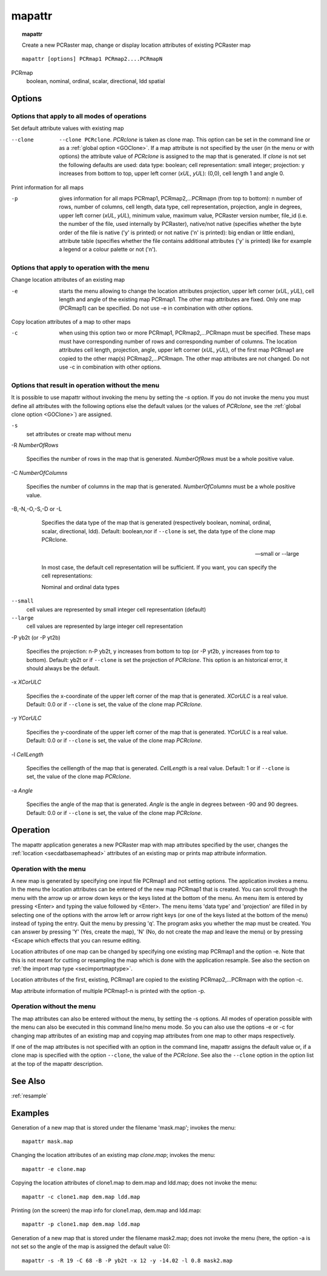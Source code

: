 

.. _mapattr:

*******
mapattr
*******
.. index::
   single: mapattr
.. topic:: mapattr

   Create a new PCRaster map, change or display location attributes of existing PCRaster map

::

  mapattr [options] PCRmap1 PCRmap2....PCRmapN

PCRmap
  boolean, nominal, ordinal, scalar, directional, ldd
  spatial


Options
=======

Options that apply to all modes of operations
---------------------------------------------


Set default attribute values with existing map


--clone
   :literal:`--clone PCRclone`. :emphasis:`PCRclone` is taken as clone map. This option can be set in the command line or as a :ref:`global option <GOClone>`. If a map attribute is not specified by the user (in the menu or with options) the attribute value of :emphasis:`PCRclone` is assigned to the map that is generated. If  :emphasis:`clone` is not set the following defaults are used: data type: boolean; cell representation: small integer; projection: y increases from bottom to top, upper left corner (:emphasis:`xUL`, :emphasis:`yUL`): (0,0), cell length 1 and angle 0.

 


Print information for all maps



-p
   gives information for all maps PCRmap1, PCRmap2,...PCRmapn (from top to bottom): n number of rows, number of columns, cell length, data type, cell representation, projection, angle in degrees, upper left corner (:emphasis:`xUL`, :emphasis:`yUL`), minimum value, maximum value, PCRaster version number, file_id (i.e. the number of the file, used internally by PCRaster), native/not native (specifies whether the byte order of the file is native ('y' is printed) or not native ('n' is printed): big endian or little endian), attribute table (specifies whether the file contains additional attributes ('y' is printed) like for example a legend or a colour palette or not ('n').

 

Options that apply to operation with the menu
---------------------------------------------


Change location attributes of an existing map



-e

   starts the menu allowing to change the location attributes projection, upper left corner (:emphasis:`xUL`, :emphasis:`yUL`), cell length and angle of the existing map PCRmap1. The other map attributes are fixed. Only one map (PCRmap1) can be specified. Do not use -e in combination with other options.

 


Copy location attributes of a map to other maps



-c

   when using this option two or more PCRmap1, PCRmap2,...PCRmapn must be specified. These maps must have corresponding number of rows and corresponding number of columns. The location attributes cell length, projection, angle, upper left corner (:emphasis:`xUL`, :emphasis:`yUL`), of the first map PCRmap1 are copied to the other map(s) PCRmap2,...PCRmapn. The other map attributes are not changed. Do not use -c in combination with other options.

 

Options that result in operation without the menu
-------------------------------------------------

It is possible to use mapattr without invoking the menu by setting the `-s` option.
If you do not invoke the menu you must define all attributes with the following options else the default values (or the values of :emphasis:`PCRclone`, see the  :ref:`global clone option <GOClone>`\ ) are assigned.


:literal:`-s`
   set attributes or create map without menu


 


-R :emphasis:`NumberOfRows` 


   Specifies the number of rows in the map that is generated. :emphasis:`NumberOfRows` must be a whole positive value.

 


-C :emphasis:`NumberOfColumns` 


   Specifies the number of columns in the map that is generated. :emphasis:`NumberOfColumns` must be a whole positive value.

 


-B,-N,-O,-S,-D or -L



   Specifies the data type of the map that is generated (respectively boolean, nominal, ordinal, scalar, directional, ldd). Default: boolean,nor if :literal:`--clone` is set, the data type of the clone map PCRclone.

 

 --small or --large


   In most case, the default cell representation will be sufficient. If you want, you can specify the cell representations:


   Nominal and ordinal data types

:literal:`--small`
   cell values are represented by small integer cell representation (default)

:literal:`--large`
   cell values are represented by large integer cell representation

 


-P yb2t (or -P yt2b)



   Specifies the projection: n-P yb2t, y increases from bottom to top (or -P yt2b, y increases from top to bottom). Default: yb2t or if :literal:`--clone` is set the projection of :emphasis:`PCRclone`. This option is an historical error, it should always be the default.

 


-x :emphasis:`XCorULC` 


   Specifies the x-coordinate of the upper left corner of the map that is generated. :emphasis:`XCorULC` is a real value. Default: 0.0 or if :literal:`--clone` is set, the value of the clone map :emphasis:`PCRclone`.

 


-y :emphasis:`YCorULC` 


   Specifies the y-coordinate of the upper left corner of the map that is generated. :emphasis:`YCorULC` is a real value. Default: 0.0 or if :literal:`--clone` is set, the value of the clone map :emphasis:`PCRclone`.

 


-l :emphasis:`CellLength` 


   Specifies the celllength of the map that is generated. :emphasis:`CellLength` is a real value. Default: 1 or if :literal:`--clone` is set, the value of the clone map :emphasis:`PCRclone`.

 


-a :emphasis:`Angle` 


   Specifies the angle of the map that is generated. :emphasis:`Angle` is the angle in degrees between -90 and 90 degrees. Default: 0.0 or if :literal:`--clone` is set, the value of the clone map :emphasis:`PCRclone`.

 

Operation
=========

The mapattr application generates a new PCRaster map with map attributes specified by the user, changes the :ref:`location <secdatbasemaphead>` attributes of an existing map or prints map attribute information.

Operation with the menu
-----------------------
A new map is generated by specifying one input file PCRmap1 and not setting options. The application invokes a menu. In the menu the location attributes can be entered of the new map PCRmap1 that is created. You can scroll through the menu with the arrow up or arrow down keys or the keys listed at the bottom of the menu. An menu item is entered by pressing <Enter> and typing the value followed by <Enter>. The menu items 'data type' and 'projection'  are filled in by selecting one of the options with the arrow left or arrow right keys (or one of the keys listed at the bottom of the menu) instead of typing the entry. Quit the menu by pressing 'q'. The program asks you whether the map must be created. You can answer by pressing 'Y' (Yes, create the map), 'N' (No, do not create the map and leave the menu) or by pressing <Escape which effects that you can resume editing.


Location attributes of one map can be changed by specifying one existing
map PCRmap1 and the option -e. Note that this is not meant for cutting or resampling the map which is done with the application resample. See also the section on :ref:`the import map type <secimportmaptype>`.


Location attributes of the first, existing, PCRmap1 are copied to the existing PCRmap2,...PCRmapn with the option -c. 

 
Map attribute information of multiple PCRmap1-n is printed with the option -p.  

Operation without the menu
--------------------------

The map attributes can also be entered without the menu, by setting the -s options.
All modes of operation possible with the menu can also be executed in this command line/no menu mode. So you can also use the options -e or -c for changing map attributes of an existing map and copying map attributes from one map to other maps respectively.


If one of the map attributes is not specified with an option in the
command line, mapattr assigns the default value or, if a clone map is specified with the option :literal:`--clone`, the value of the :emphasis:`PCRclone`. See also the :literal:`--clone` option in the option list at the top of the mapattr description. 

See Also
========
:ref:`resample`

Examples
========

Generation of a new map that is stored under the filename
'mask.map'; invokes the menu:

.. parsed-literal::

    mapattr mask.map 

Changing the location attributes of an existing map :emphasis:`clone.map`; invokes the menu:  

.. parsed-literal::

  mapattr -e clone.map

Copying the location attributes of clone1.map to dem.map and ldd.map; does not invoke the menu: 

.. parsed-literal::

  mapattr -c clone1.map dem.map ldd.map

Printing (on the screen) the map info for clone1.map, dem.map and ldd.map: 

.. parsed-literal::

  mapattr -p clone1.map dem.map ldd.map


Generation of a new map that is stored under the filename mask2.map; does not invoke the menu (here, the option -a is not set so the angle of the map is assigned the default value 0): 

.. parsed-literal::

  mapattr -s -R 19 -C 68 -B -P yb2t -x 12 -y -14.02 -l 0.8 mask2.map
